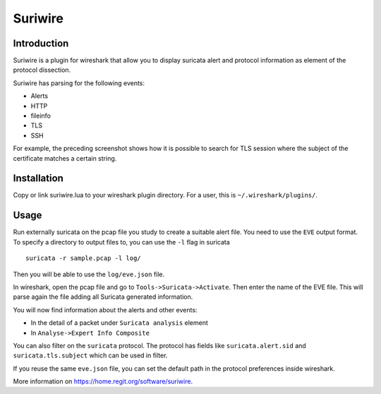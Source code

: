 ========
Suriwire
========

Introduction
============

Suriwire is a plugin for wireshark that allow you to display
suricata alert and protocol information as element of the
protocol dissection.

.. image:: https://github.com/regit/suriwire/raw/master/doc/suriwire.png
    :alt: wireshark screenshot with suriwire generated info
    :align: center

Suriwire has parsing for the following events:

* Alerts
* HTTP
* fileinfo
* TLS
* SSH

For example, the preceding screenshot shows how it is possible to search for
TLS session where the subject of the certificate matches a certain string.

Installation
============

Copy or link suriwire.lua to your wireshark plugin directory. For a user,
this is ``~/.wireshark/plugins/``.

Usage
=====

Run externally suricata on the pcap file you study to create a
suitable alert file. You need to use the ``EVE`` output format.
To specify a directory to output files to, you can use the ``-l``
flag in suricata ::

 suricata -r sample.pcap -l log/

Then you will be able to use the ``log/eve.json`` file.

In wireshark, open the pcap file and go to ``Tools->Suricata->Activate``.
Then enter the name of the EVE file. This will parse again the file adding
all Suricata generated information.

You will now find information about the alerts and other events:

* In the detail of a packet under ``Suricata analysis`` element
* In ``Analyse->Expert Info Composite``

You can also filter on the ``suricata`` protocol. The protocol has
fields like ``suricata.alert.sid`` and ``suricata.tls.subject`` which can be used
in filter.

If you reuse the same ``eve.json`` file, you can set the default path in the
protocol preferences inside wireshark.

More information on https://home.regit.org/software/suriwire.
